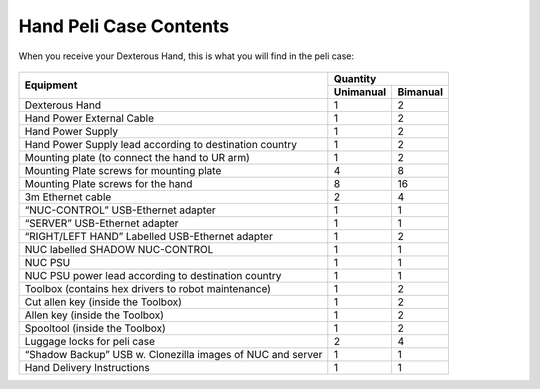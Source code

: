 Hand Peli Case Contents
========================

When you receive your Dexterous Hand, this is what you will find in the peli case:

.. figure:: ../img/ov_pelicase_contents.png
    :width: 100%

+------------------------------------------------------------------------+-----------+-----------+
| Equipment                                                              | Quantity              |
+                                                                        +-----------+-----------+
|                                                                        | Unimanual | Bimanual  |
+========================================================================+===========+===========+
| Dexterous Hand                                                         | 1         | 2         |
+------------------------------------------------------------------------+-----------+-----------+
| Hand Power External Cable                                              | 1         | 2         |
+------------------------------------------------------------------------+-----------+-----------+
| Hand Power Supply                                                      | 1         | 2         |
+------------------------------------------------------------------------+-----------+-----------+
| Hand Power Supply lead according to destination country                | 1         | 2         |
+------------------------------------------------------------------------+-----------+-----------+
| Mounting plate (to connect the hand to UR arm)                         | 1         | 2         |
+------------------------------------------------------------------------+-----------+-----------+
| Mounting Plate screws for mounting plate                               | 4         | 8         |
+------------------------------------------------------------------------+-----------+-----------+
| Mounting Plate screws for the hand                                     | 8         | 16        |
+------------------------------------------------------------------------+-----------+-----------+
| 3m Ethernet cable                                                      | 2         | 4         |
+------------------------------------------------------------------------+-----------+-----------+
| “NUC-CONTROL” USB-Ethernet adapter                                     | 1         | 1         |
+------------------------------------------------------------------------+-----------+-----------+
| “SERVER” USB-Ethernet adapter                                          | 1         | 1         |
+------------------------------------------------------------------------+-----------+-----------+
| “RIGHT/LEFT HAND” Labelled USB-Ethernet adapter                        | 1         | 2         |
+------------------------------------------------------------------------+-----------+-----------+
| NUC labelled SHADOW NUC-CONTROL                                        | 1         | 1         |
+------------------------------------------------------------------------+-----------+-----------+
| NUC PSU                                                                | 1         | 1         |
+------------------------------------------------------------------------+-----------+-----------+
| NUC PSU power lead according to destination country                    | 1         | 1         |
+------------------------------------------------------------------------+-----------+-----------+
| Toolbox (contains hex drivers to robot maintenance)                    | 1         | 2         |
+------------------------------------------------------------------------+-----------+-----------+
| Cut allen key (inside the Toolbox)                                     | 1         | 2         |
+------------------------------------------------------------------------+-----------+-----------+
| Allen key (inside the Toolbox)                                         | 1         | 2         |
+------------------------------------------------------------------------+-----------+-----------+
| Spooltool (inside the Toolbox)                                         | 1         | 2         |
+------------------------------------------------------------------------+-----------+-----------+
| Luggage locks for peli case                                            | 2         | 4         |
+------------------------------------------------------------------------+-----------+-----------+
| “Shadow Backup” USB w. Clonezilla images of NUC and server             | 1         | 1         |
+------------------------------------------------------------------------+-----------+-----------+
| Hand Delivery Instructions                                             | 1         | 1         |
+------------------------------------------------------------------------+-----------+-----------+
